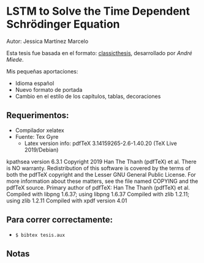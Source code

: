 * LSTM to Solve the Time Dependent Schrödinger Equation
Autor: Jessica Martínez Marcelo

Esta tesis fue basada en el formato: [[https://bitbucket.org/amiede/classicthesis/wiki/Home][classicthesis]], desarrollado por /André Miede/.

Mis pequeñas aportaciones:
- Idioma español
- Nuevo formato de portada
- Cambio en el estilo de los capítulos, tablas, decoraciones

** Requerimentos:
- Compilador xelatex
- Fuente: Tex Gyre
 - Latex version info:
   pdfTeX 3.14159265-2.6-1.40.20 (TeX Live 2019/Debian)
kpathsea version 6.3.1
Copyright 2019 Han The Thanh (pdfTeX) et al.
There is NO warranty.  Redistribution of this software is
covered by the terms of both the pdfTeX copyright and
the Lesser GNU General Public License.
For more information about these matters, see the file
named COPYING and the pdfTeX source.
Primary author of pdfTeX: Han The Thanh (pdfTeX) et al.
Compiled with libpng 1.6.37; using libpng 1.6.37
Compiled with zlib 1.2.11; using zlib 1.2.11
Compiled with xpdf version 4.01
** Para correr correctamente:
- ~$ bibtex tesis.aux~ 
** Notas

